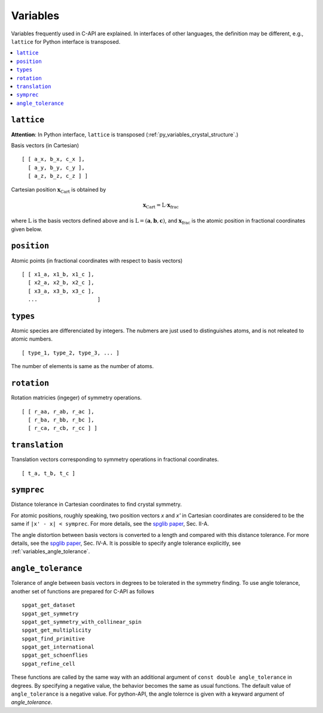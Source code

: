 Variables
==========

Variables frequently used in C-API are explained. In interfaces of
other languages, the definition may be different, e.g., ``lattice``
for Python interface is transposed.

.. contents::
   :depth: 2
   :local:

.. _variables_lattice:

``lattice``
-------------

**Attention**: In Python interface, ``lattice`` is transposed
(:ref:`py_variables_crystal_structure`.)

Basis vectors (in Cartesian)

::

  [ [ a_x, b_x, c_x ],
    [ a_y, b_y, c_y ],
    [ a_z, b_z, c_z ] ]

Cartesian position :math:`\mathbf{x}_\mathrm{Cart}` is obtained by

.. math::

  \mathbf{x}_\mathrm{Cart} = \mathrm{L}\cdot\mathbf{x}_\mathrm{frac}

where :math:`\mathrm{L}` is the basis vectors defined above and is
:math:`\mathrm{L}=(\mathbf{a},\mathbf{b},\mathbf{c})`, and
:math:`\mathbf{x}_\mathrm{frac}` is the atomic position in fractional
coordinates given below.


``position``
--------------

Atomic points (in fractional coordinates with respect to basis vectors)

::

  [ [ x1_a, x1_b, x1_c ],
    [ x2_a, x2_b, x2_c ],
    [ x3_a, x3_b, x3_c ],
    ...                   ]


``types``
----------

Atomic species are differenciated by integers. The nubmers are just
used to distinguishes atoms, and is not releated to atomic numbers.

::

  [ type_1, type_2, type_3, ... ]

The number of elements is same as the number of atoms.

``rotation``
--------------

Rotation matricies (ingeger) of symmetry operations.

::

    [ [ r_aa, r_ab, r_ac ],
      [ r_ba, r_bb, r_bc ],
      [ r_ca, r_cb, r_cc ] ]

``translation``
-----------------

Translation vectors corresponding to symmetry operations in fractional
coordinates.

::

    [ t_a, t_b, t_c ]

.. _variables_symprec:

``symprec``
------------

Distance tolerance in Cartesian coordinates to find crystal
symmetry.

For atomic positions, roughly speaking, two position vectors `x` and
`x'` in Cartesian coordinates are considered to be the same if ``|x' -
x| < symprec``. For more details, see the `spglib paper
<https://arxiv.org/abs/1808.01590>`_, Sec. II-A.

The angle distortion between basis vectors is converted to a length
and compared with this distance tolerance. For more details, see the
`spglib paper <https://arxiv.org/abs/1808.01590>`_, Sec. IV-A. It is
possible to specify angle tolerance explicitly, see
:ref:`variables_angle_tolerance`.

.. _variables_angle_tolerance:

``angle_tolerance``
--------------------

Tolerance of angle between basis vectors in degrees to be tolerated
in the symmetry finding. To use angle tolerance, another set of
functions are prepared for C-API as follows

::

   spgat_get_dataset
   spgat_get_symmetry
   spgat_get_symmetry_with_collinear_spin
   spgat_get_multiplicity
   spgat_find_primitive
   spgat_get_international
   spgat_get_schoenflies
   spgat_refine_cell

These functions are called by the same way with an additional argument
of ``const double angle_tolerance`` in degrees. By specifying a
negative value, the behavior becomes the same as usual functions. The
default value of ``angle_tolerance`` is a negative value. For
python-API, the angle tolernce is given with a keyward argument of
`angle_tolerance`.

